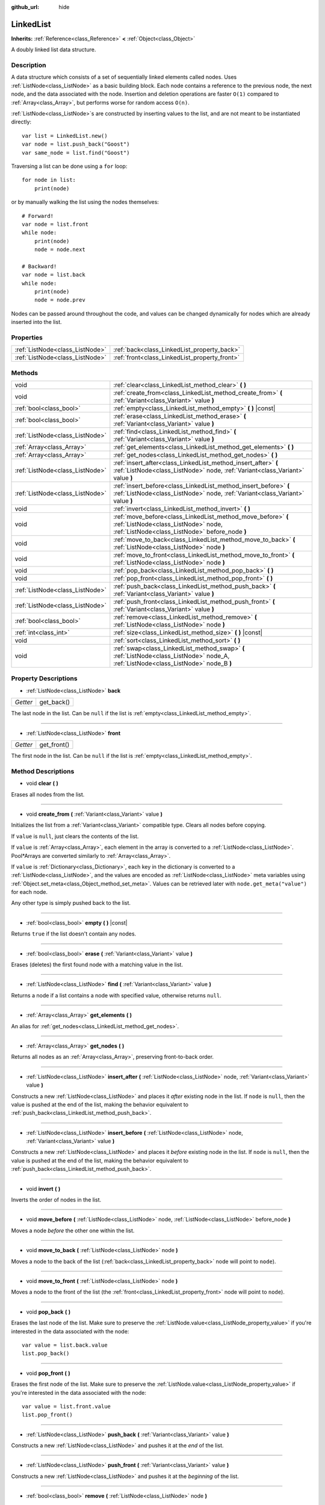 :github_url: hide

.. Generated automatically by doc/tools/makerst.py in Godot's source tree.
.. DO NOT EDIT THIS FILE, but the LinkedList.xml source instead.
.. The source is found in doc/classes or modules/<name>/doc_classes.

.. _class_LinkedList:

LinkedList
==========

**Inherits:** :ref:`Reference<class_Reference>` **<** :ref:`Object<class_Object>`

A doubly linked list data structure.

Description
-----------

A data structure which consists of a set of sequentially linked elements called nodes. Uses :ref:`ListNode<class_ListNode>` as a basic building block. Each node contains a reference to the previous node, the next node, and the data associated with the node. Insertion and deletion operations are faster ``O(1)`` compared to :ref:`Array<class_Array>`, but performs worse for random access ``O(n)``.

:ref:`ListNode<class_ListNode>`\ s are constructed by inserting values to the list, and are not meant to be instantiated directly:

::

    var list = LinkedList.new()
    var node = list.push_back("Goost")
    var same_node = list.find("Goost")

Traversing a list can be done using a ``for`` loop:

::

    for node in list:
        print(node)

or by manually walking the list using the nodes themselves:

::

    # Forward!
    var node = list.front
    while node:
        print(node)
        node = node.next
    
    # Backward!
    var node = list.back
    while node:
        print(node)
        node = node.prev

Nodes can be passed around throughout the code, and values can be changed dynamically for nodes which are already inserted into the list.

Properties
----------

+---------------------------------+-----------------------------------------------+
| :ref:`ListNode<class_ListNode>` | :ref:`back<class_LinkedList_property_back>`   |
+---------------------------------+-----------------------------------------------+
| :ref:`ListNode<class_ListNode>` | :ref:`front<class_LinkedList_property_front>` |
+---------------------------------+-----------------------------------------------+

Methods
-------

+---------------------------------+-------------------------------------------------------------------------------------------------------------------------------------------------------+
| void                            | :ref:`clear<class_LinkedList_method_clear>` **(** **)**                                                                                               |
+---------------------------------+-------------------------------------------------------------------------------------------------------------------------------------------------------+
| void                            | :ref:`create_from<class_LinkedList_method_create_from>` **(** :ref:`Variant<class_Variant>` value **)**                                               |
+---------------------------------+-------------------------------------------------------------------------------------------------------------------------------------------------------+
| :ref:`bool<class_bool>`         | :ref:`empty<class_LinkedList_method_empty>` **(** **)** |const|                                                                                       |
+---------------------------------+-------------------------------------------------------------------------------------------------------------------------------------------------------+
| :ref:`bool<class_bool>`         | :ref:`erase<class_LinkedList_method_erase>` **(** :ref:`Variant<class_Variant>` value **)**                                                           |
+---------------------------------+-------------------------------------------------------------------------------------------------------------------------------------------------------+
| :ref:`ListNode<class_ListNode>` | :ref:`find<class_LinkedList_method_find>` **(** :ref:`Variant<class_Variant>` value **)**                                                             |
+---------------------------------+-------------------------------------------------------------------------------------------------------------------------------------------------------+
| :ref:`Array<class_Array>`       | :ref:`get_elements<class_LinkedList_method_get_elements>` **(** **)**                                                                                 |
+---------------------------------+-------------------------------------------------------------------------------------------------------------------------------------------------------+
| :ref:`Array<class_Array>`       | :ref:`get_nodes<class_LinkedList_method_get_nodes>` **(** **)**                                                                                       |
+---------------------------------+-------------------------------------------------------------------------------------------------------------------------------------------------------+
| :ref:`ListNode<class_ListNode>` | :ref:`insert_after<class_LinkedList_method_insert_after>` **(** :ref:`ListNode<class_ListNode>` node, :ref:`Variant<class_Variant>` value **)**       |
+---------------------------------+-------------------------------------------------------------------------------------------------------------------------------------------------------+
| :ref:`ListNode<class_ListNode>` | :ref:`insert_before<class_LinkedList_method_insert_before>` **(** :ref:`ListNode<class_ListNode>` node, :ref:`Variant<class_Variant>` value **)**     |
+---------------------------------+-------------------------------------------------------------------------------------------------------------------------------------------------------+
| void                            | :ref:`invert<class_LinkedList_method_invert>` **(** **)**                                                                                             |
+---------------------------------+-------------------------------------------------------------------------------------------------------------------------------------------------------+
| void                            | :ref:`move_before<class_LinkedList_method_move_before>` **(** :ref:`ListNode<class_ListNode>` node, :ref:`ListNode<class_ListNode>` before_node **)** |
+---------------------------------+-------------------------------------------------------------------------------------------------------------------------------------------------------+
| void                            | :ref:`move_to_back<class_LinkedList_method_move_to_back>` **(** :ref:`ListNode<class_ListNode>` node **)**                                            |
+---------------------------------+-------------------------------------------------------------------------------------------------------------------------------------------------------+
| void                            | :ref:`move_to_front<class_LinkedList_method_move_to_front>` **(** :ref:`ListNode<class_ListNode>` node **)**                                          |
+---------------------------------+-------------------------------------------------------------------------------------------------------------------------------------------------------+
| void                            | :ref:`pop_back<class_LinkedList_method_pop_back>` **(** **)**                                                                                         |
+---------------------------------+-------------------------------------------------------------------------------------------------------------------------------------------------------+
| void                            | :ref:`pop_front<class_LinkedList_method_pop_front>` **(** **)**                                                                                       |
+---------------------------------+-------------------------------------------------------------------------------------------------------------------------------------------------------+
| :ref:`ListNode<class_ListNode>` | :ref:`push_back<class_LinkedList_method_push_back>` **(** :ref:`Variant<class_Variant>` value **)**                                                   |
+---------------------------------+-------------------------------------------------------------------------------------------------------------------------------------------------------+
| :ref:`ListNode<class_ListNode>` | :ref:`push_front<class_LinkedList_method_push_front>` **(** :ref:`Variant<class_Variant>` value **)**                                                 |
+---------------------------------+-------------------------------------------------------------------------------------------------------------------------------------------------------+
| :ref:`bool<class_bool>`         | :ref:`remove<class_LinkedList_method_remove>` **(** :ref:`ListNode<class_ListNode>` node **)**                                                        |
+---------------------------------+-------------------------------------------------------------------------------------------------------------------------------------------------------+
| :ref:`int<class_int>`           | :ref:`size<class_LinkedList_method_size>` **(** **)** |const|                                                                                         |
+---------------------------------+-------------------------------------------------------------------------------------------------------------------------------------------------------+
| void                            | :ref:`sort<class_LinkedList_method_sort>` **(** **)**                                                                                                 |
+---------------------------------+-------------------------------------------------------------------------------------------------------------------------------------------------------+
| void                            | :ref:`swap<class_LinkedList_method_swap>` **(** :ref:`ListNode<class_ListNode>` node_A, :ref:`ListNode<class_ListNode>` node_B **)**                  |
+---------------------------------+-------------------------------------------------------------------------------------------------------------------------------------------------------+

Property Descriptions
---------------------

.. _class_LinkedList_property_back:

- :ref:`ListNode<class_ListNode>` **back**

+----------+------------+
| *Getter* | get_back() |
+----------+------------+

The last node in the list. Can be ``null`` if the list is :ref:`empty<class_LinkedList_method_empty>`.

----

.. _class_LinkedList_property_front:

- :ref:`ListNode<class_ListNode>` **front**

+----------+-------------+
| *Getter* | get_front() |
+----------+-------------+

The first node in the list. Can be ``null`` if the list is :ref:`empty<class_LinkedList_method_empty>`.

Method Descriptions
-------------------

.. _class_LinkedList_method_clear:

- void **clear** **(** **)**

Erases all nodes from the list.

----

.. _class_LinkedList_method_create_from:

- void **create_from** **(** :ref:`Variant<class_Variant>` value **)**

Initializes the list from a :ref:`Variant<class_Variant>` compatible type. Clears all nodes before copying.

If ``value`` is ``null``, just clears the contents of the list.

If ``value`` is :ref:`Array<class_Array>`, each element in the array is converted to a :ref:`ListNode<class_ListNode>`. Pool\*Arrays are converted similarly to :ref:`Array<class_Array>`.

If ``value`` is :ref:`Dictionary<class_Dictionary>`, each key in the dictionary is converted to a :ref:`ListNode<class_ListNode>`, and the values are encoded as :ref:`ListNode<class_ListNode>` meta variables using :ref:`Object.set_meta<class_Object_method_set_meta>`. Values can be retrieved later with ``node.get_meta("value")`` for each node.

Any other type is simply pushed back to the list.

----

.. _class_LinkedList_method_empty:

- :ref:`bool<class_bool>` **empty** **(** **)** |const|

Returns ``true`` if the list doesn't contain any nodes.

----

.. _class_LinkedList_method_erase:

- :ref:`bool<class_bool>` **erase** **(** :ref:`Variant<class_Variant>` value **)**

Erases (deletes) the first found node with a matching value in the list.

----

.. _class_LinkedList_method_find:

- :ref:`ListNode<class_ListNode>` **find** **(** :ref:`Variant<class_Variant>` value **)**

Returns a node if a list contains a node with specified value, otherwise returns ``null``.

----

.. _class_LinkedList_method_get_elements:

- :ref:`Array<class_Array>` **get_elements** **(** **)**

An alias for :ref:`get_nodes<class_LinkedList_method_get_nodes>`.

----

.. _class_LinkedList_method_get_nodes:

- :ref:`Array<class_Array>` **get_nodes** **(** **)**

Returns all nodes as an :ref:`Array<class_Array>`, preserving front-to-back order.

----

.. _class_LinkedList_method_insert_after:

- :ref:`ListNode<class_ListNode>` **insert_after** **(** :ref:`ListNode<class_ListNode>` node, :ref:`Variant<class_Variant>` value **)**

Constructs a new :ref:`ListNode<class_ListNode>` and places it *after* existing node in the list. If ``node`` is ``null``, then the value is pushed at the end of the list, making the behavior equivalent to :ref:`push_back<class_LinkedList_method_push_back>`.

----

.. _class_LinkedList_method_insert_before:

- :ref:`ListNode<class_ListNode>` **insert_before** **(** :ref:`ListNode<class_ListNode>` node, :ref:`Variant<class_Variant>` value **)**

Constructs a new :ref:`ListNode<class_ListNode>` and places it *before* existing node in the list. If ``node`` is ``null``, then the value is pushed at the end of the list, making the behavior equivalent to :ref:`push_back<class_LinkedList_method_push_back>`.

----

.. _class_LinkedList_method_invert:

- void **invert** **(** **)**

Inverts the order of nodes in the list.

----

.. _class_LinkedList_method_move_before:

- void **move_before** **(** :ref:`ListNode<class_ListNode>` node, :ref:`ListNode<class_ListNode>` before_node **)**

Moves a node *before* the other one within the list.

----

.. _class_LinkedList_method_move_to_back:

- void **move_to_back** **(** :ref:`ListNode<class_ListNode>` node **)**

Moves a node to the back of the list (:ref:`back<class_LinkedList_property_back>` node will point to ``node``).

----

.. _class_LinkedList_method_move_to_front:

- void **move_to_front** **(** :ref:`ListNode<class_ListNode>` node **)**

Moves a node to the front of the list (the :ref:`front<class_LinkedList_property_front>` node will point to ``node``).

----

.. _class_LinkedList_method_pop_back:

- void **pop_back** **(** **)**

Erases the last node of the list. Make sure to preserve the :ref:`ListNode.value<class_ListNode_property_value>` if you're interested in the data associated with the node:

::

    var value = list.back.value
    list.pop_back()

----

.. _class_LinkedList_method_pop_front:

- void **pop_front** **(** **)**

Erases the first node of the list. Make sure to preserve the :ref:`ListNode.value<class_ListNode_property_value>` if you're interested in the data associated with the node:

::

    var value = list.front.value
    list.pop_front()

----

.. _class_LinkedList_method_push_back:

- :ref:`ListNode<class_ListNode>` **push_back** **(** :ref:`Variant<class_Variant>` value **)**

Constructs a new :ref:`ListNode<class_ListNode>` and pushes it at the *end* of the list.

----

.. _class_LinkedList_method_push_front:

- :ref:`ListNode<class_ListNode>` **push_front** **(** :ref:`Variant<class_Variant>` value **)**

Constructs a new :ref:`ListNode<class_ListNode>` and pushes it at the *beginning* of the list.

----

.. _class_LinkedList_method_remove:

- :ref:`bool<class_bool>` **remove** **(** :ref:`ListNode<class_ListNode>` node **)**

Removes (and deletes) an existing node from the list.

----

.. _class_LinkedList_method_size:

- :ref:`int<class_int>` **size** **(** **)** |const|

Returns the total number of nodes in the list.

----

.. _class_LinkedList_method_sort:

- void **sort** **(** **)**

Sorts the list in alphabetical order if the list contains :ref:`String<class_String>`\ s. If the list contains nodes with different types of values, these are sorted according to the order of :ref:`Variant.Type<enum_@GlobalScope_Variant.Type>`.

----

.. _class_LinkedList_method_swap:

- void **swap** **(** :ref:`ListNode<class_ListNode>` node_A, :ref:`ListNode<class_ListNode>` node_B **)**

Moves ``node_A`` to the position of ``node_B``, and moves ``node_B`` to the original position of ``node_A``. If ``node_A == node_B``, does nothing.

.. |virtual| replace:: :abbr:`virtual (This method should typically be overridden by the user to have any effect.)`
.. |const| replace:: :abbr:`const (This method has no side effects. It doesn't modify any of the instance's member variables.)`
.. |vararg| replace:: :abbr:`vararg (This method accepts any number of arguments after the ones described here.)`
